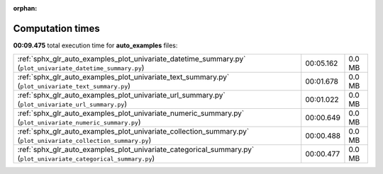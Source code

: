 
:orphan:

.. _sphx_glr_auto_examples_sg_execution_times:

Computation times
=================
**00:09.475** total execution time for **auto_examples** files:

+-------------------------------------------------------------------------------------------------------------------+-----------+--------+
| :ref:`sphx_glr_auto_examples_plot_univariate_datetime_summary.py` (``plot_univariate_datetime_summary.py``)       | 00:05.162 | 0.0 MB |
+-------------------------------------------------------------------------------------------------------------------+-----------+--------+
| :ref:`sphx_glr_auto_examples_plot_univariate_text_summary.py` (``plot_univariate_text_summary.py``)               | 00:01.678 | 0.0 MB |
+-------------------------------------------------------------------------------------------------------------------+-----------+--------+
| :ref:`sphx_glr_auto_examples_plot_univariate_url_summary.py` (``plot_univariate_url_summary.py``)                 | 00:01.022 | 0.0 MB |
+-------------------------------------------------------------------------------------------------------------------+-----------+--------+
| :ref:`sphx_glr_auto_examples_plot_univariate_numeric_summary.py` (``plot_univariate_numeric_summary.py``)         | 00:00.649 | 0.0 MB |
+-------------------------------------------------------------------------------------------------------------------+-----------+--------+
| :ref:`sphx_glr_auto_examples_plot_univariate_collection_summary.py` (``plot_univariate_collection_summary.py``)   | 00:00.488 | 0.0 MB |
+-------------------------------------------------------------------------------------------------------------------+-----------+--------+
| :ref:`sphx_glr_auto_examples_plot_univariate_categorical_summary.py` (``plot_univariate_categorical_summary.py``) | 00:00.477 | 0.0 MB |
+-------------------------------------------------------------------------------------------------------------------+-----------+--------+
